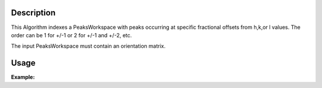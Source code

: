 .. algorithm::

.. summary::

.. relatedalgorithms::

.. properties::

Description
-----------

This Algorithm indexes a PeaksWorkspace with peaks occurring at specific
fractional offsets from h,k,or l values.
The order can be 1 for +/-1 or 2 for +/-1 and +/-2, etc.

The input PeaksWorkspace must contain an orientation matrix.


Usage
-----

**Example:**

.. testcode:: TopazExample

   peaks = LoadIsawPeaks("TOPAZ_3007.peaks")
   LoadIsawUB(peaks,"TOPAZ_3007.mat")
   IndexPeaks(peaks)

   fractional_peaks = PredictSatellitePeaks(peaks, ModVector1=[-0.5,0,0.0], MaxOrder=1)
   IndexPeaksWithSatellites(fractional_peaks, ModVector1=[-0.5,0,0.0], MaxOrder=1)
   print("Number of fractional peaks: {}".format(fractional_peaks.getNumberPeaks()))

.. testoutput:: TopazExample

   Number of fractional peaks: 122

.. categories::

.. sourcelink::
